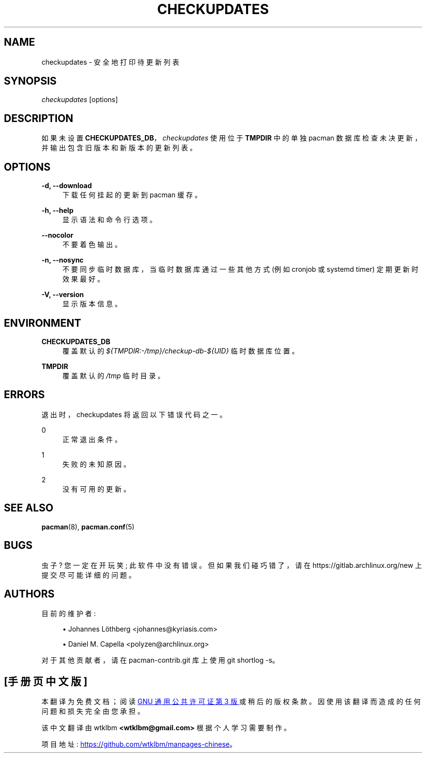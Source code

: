 .\" -*- coding: UTF-8 -*-
'\" t
.\"     Title: checkupdates
.\"    Author: [see the "Authors" section]
.\" Generator: DocBook XSL Stylesheets vsnapshot <http://docbook.sf.net/>
.\"      Date: 2023-01-04
.\"    Manual: Pacman-contrib Manual
.\"    Source: Pacman-contrib 1.8.2
.\"  Language: English
.\"
.\"*******************************************************************
.\"
.\" This file was generated with po4a. Translate the source file.
.\"
.\"*******************************************************************
.TH CHECKUPDATES 8 2023\-01\-04 "Pacman\-contrib 1\&.8\&.2" "Pacman\-contrib Manual"
.ie  \n(.g .ds Aq \(aq
.el       .ds Aq '
.\" -----------------------------------------------------------------
.\" * Define some portability stuff
.\" -----------------------------------------------------------------
.\" ~~~~~~~~~~~~~~~~~~~~~~~~~~~~~~~~~~~~~~~~~~~~~~~~~~~~~~~~~~~~~~~~~
.\" http://bugs.debian.org/507673
.\" http://lists.gnu.org/archive/html/groff/2009-02/msg00013.html
.\" ~~~~~~~~~~~~~~~~~~~~~~~~~~~~~~~~~~~~~~~~~~~~~~~~~~~~~~~~~~~~~~~~~
.\" -----------------------------------------------------------------
.\" * set default formatting
.\" -----------------------------------------------------------------
.\" disable hyphenation
.nh
.\" disable justification (adjust text to left margin only)
.ad l
.\" -----------------------------------------------------------------
.\" * MAIN CONTENT STARTS HERE *
.\" -----------------------------------------------------------------
.SH NAME
checkupdates \- 安全地打印待更新列表
.SH SYNOPSIS
.sp
\fIcheckupdates\fP [options]
.SH DESCRIPTION
.sp
如果未设置 \fBCHECKUPDATES_DB\fP，\fIcheckupdates\fP 使用位于 \fBTMPDIR\fP 中的单独 pacman
数据库检查未决更新，并输出包含旧版本和新版本的更新列表 \&。
.SH OPTIONS
.PP
\fB\-d, \-\-download\fP
.RS 4
下载任何挂起的更新到 pacman 缓存 \&。
.RE
.PP
\fB\-h, \-\-help\fP
.RS 4
显示语法和命令行选项 \&。
.RE
.PP
\fB\-\-nocolor\fP
.RS 4
不要着色输出 \&。
.RE
.PP
\fB\-n, \-\-nosync\fP
.RS 4
不要同步临时数据库，当临时数据库通过一些其他方式 (例如 cronjob 或 systemd timer\&) 定期更新时效果最好。
.RE
.PP
\fB\-V, \-\-version\fP
.RS 4
显示版本信息 \&。
.RE
.SH ENVIRONMENT
.PP
\fBCHECKUPDATES_DB\fP
.RS 4
覆盖默认的 \fI${TMPDIR:\-/tmp}/checkup\-db\-${UID}\fP 临时数据库位置 \&。
.RE
.PP
\fBTMPDIR\fP
.RS 4
覆盖默认的 \fI/tmp\fP 临时目录 \&。
.RE
.SH ERRORS
.sp
退出时，checkupdates 将返回以下错误代码之一 \&。
.PP
0
.RS 4
正常退出条件 \&。
.RE
.PP
1
.RS 4
失败的未知原因 \&。
.RE
.PP
2
.RS 4
没有可用的更新 \&。
.RE
.SH "SEE ALSO"
.sp
\fBpacman\fP(8), \fBpacman.conf\fP(5)
.SH BUGS
.sp
虫子? 您一定在开玩笑; 此软件中没有错误 \&。但如果我们碰巧错了，请在 https://gitlab\&.archlinux\&.org/new\&
上提交尽可能详细的问题。
.SH AUTHORS
.sp
目前的维护者:
.sp
.RS 4
.ie  n \{\
\h'-04'\(bu\h'+03'\c
.\}
.el \{\
.sp -1
.IP \(bu 2.3
.\}
Johannes Löthberg <johannes@kyriasis\&.com>
.RE
.sp
.RS 4
.ie  n \{\
\h'-04'\(bu\h'+03'\c
.\}
.el \{\
.sp -1
.IP \(bu 2.3
.\}
Daniel M\&.  Capella <polyzen@archlinux\&.org>
.RE
.sp
对于其他贡献者，请在 pacman\-contrib\&.git 库 \& 上使用 git shortlog \-s。
.PP
.SH [手册页中文版]
.PP
本翻译为免费文档；阅读
.UR https://www.gnu.org/licenses/gpl-3.0.html
GNU 通用公共许可证第 3 版
.UE
或稍后的版权条款。因使用该翻译而造成的任何问题和损失完全由您承担。
.PP
该中文翻译由 wtklbm
.B <wtklbm@gmail.com>
根据个人学习需要制作。
.PP
项目地址:
.UR \fBhttps://github.com/wtklbm/manpages-chinese\fR
.ME 。
